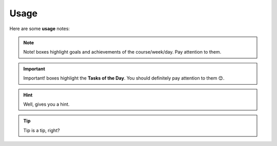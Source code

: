 .. _usage:
Usage
=====
Here are some **usage** notes:

.. note::
   Note! boxes highlight goals and achievements of the course/week/day. Pay attention to them.

.. important::
   Important! boxes highlight the **Tasks of the Day**. You should definitely pay attention to them 😊. 

.. hint::
   Well, gives you a hint.

.. tip::
   Tip is a tip, right?
